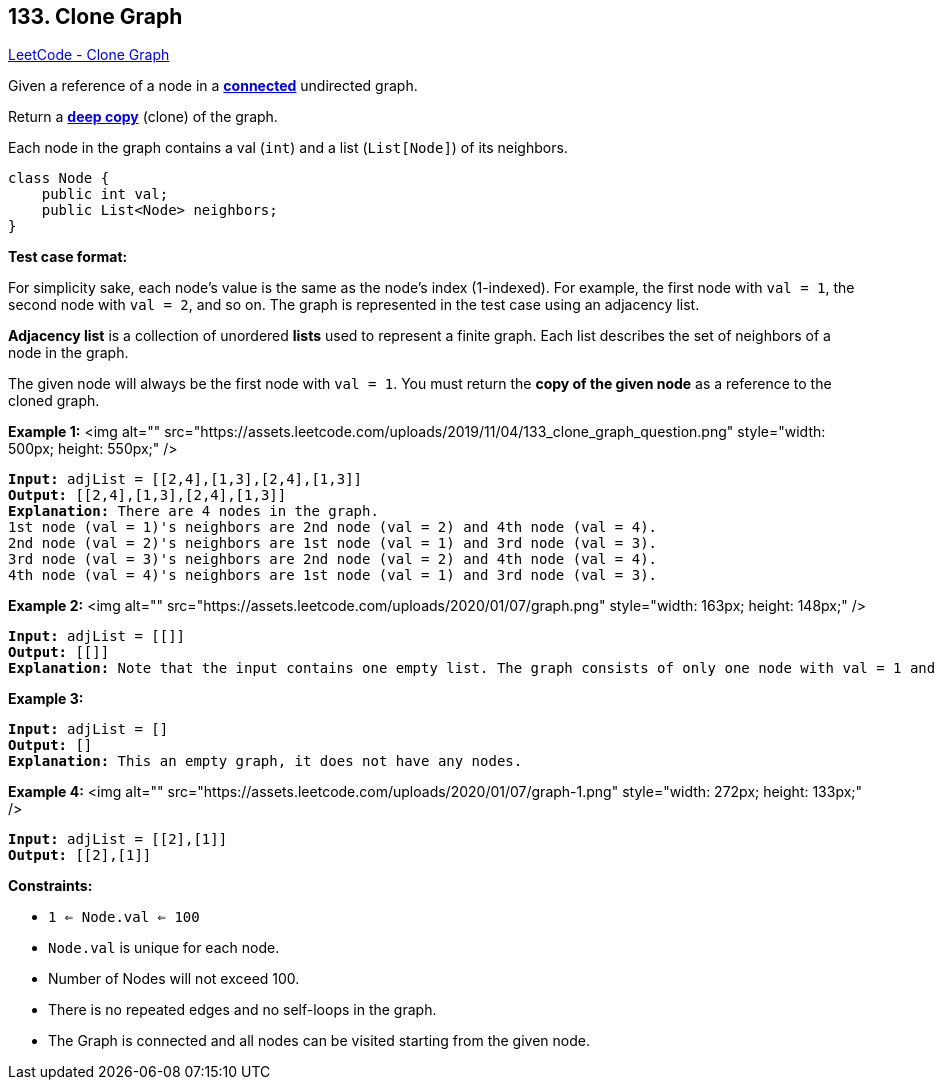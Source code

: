 == 133. Clone Graph

https://leetcode.com/problems/clone-graph/[LeetCode - Clone Graph]

Given a reference of a node in a *https://en.wikipedia.org/wiki/Connectivity_(graph_theory)#Connected_graph[connected]* undirected graph.

Return a https://en.wikipedia.org/wiki/Object_copying#Deep_copy[*deep copy*] (clone) of the graph.

Each node in the graph contains a val (`int`) and a list (`List[Node]`) of its neighbors.

[subs="verbatim,quotes"]
----
class Node {
    public int val;
    public List<Node> neighbors;
}
----

 

*Test case format:*

For simplicity sake, each node's value is the same as the node's index (1-indexed). For example, the first node with `val = 1`, the second node with `val = 2`, and so on. The graph is represented in the test case using an adjacency list.

*Adjacency list* is a collection of unordered *lists* used to represent a finite graph. Each list describes the set of neighbors of a node in the graph.

The given node will always be the first node with `val = 1`. You must return the *copy of the given node* as a reference to the cloned graph.

 
*Example 1:*
<img alt="" src="https://assets.leetcode.com/uploads/2019/11/04/133_clone_graph_question.png" style="width: 500px; height: 550px;" />
[subs="verbatim,quotes"]
----
*Input:* adjList = [[2,4],[1,3],[2,4],[1,3]]
*Output:* [[2,4],[1,3],[2,4],[1,3]]
*Explanation:* There are 4 nodes in the graph.
1st node (val = 1)'s neighbors are 2nd node (val = 2) and 4th node (val = 4).
2nd node (val = 2)'s neighbors are 1st node (val = 1) and 3rd node (val = 3).
3rd node (val = 3)'s neighbors are 2nd node (val = 2) and 4th node (val = 4).
4th node (val = 4)'s neighbors are 1st node (val = 1) and 3rd node (val = 3).
----

*Example 2:*
<img alt="" src="https://assets.leetcode.com/uploads/2020/01/07/graph.png" style="width: 163px; height: 148px;" />
[subs="verbatim,quotes"]
----
*Input:* adjList = [[]]
*Output:* [[]]
*Explanation:* Note that the input contains one empty list. The graph consists of only one node with val = 1 and it does not have any neighbors.
----

*Example 3:*

[subs="verbatim,quotes"]
----
*Input:* adjList = []
*Output:* []
*Explanation:* This an empty graph, it does not have any nodes.
----

*Example 4:*
<img alt="" src="https://assets.leetcode.com/uploads/2020/01/07/graph-1.png" style="width: 272px; height: 133px;" />
[subs="verbatim,quotes"]
----
*Input:* adjList = [[2],[1]]
*Output:* [[2],[1]]
----

 
*Constraints:*


* `1 <= Node.val <= 100`
* `Node.val` is unique for each node.
* Number of Nodes will not exceed 100.
* There is no repeated edges and no self-loops in the graph.
* The Graph is connected and all nodes can be visited starting from the given node.


